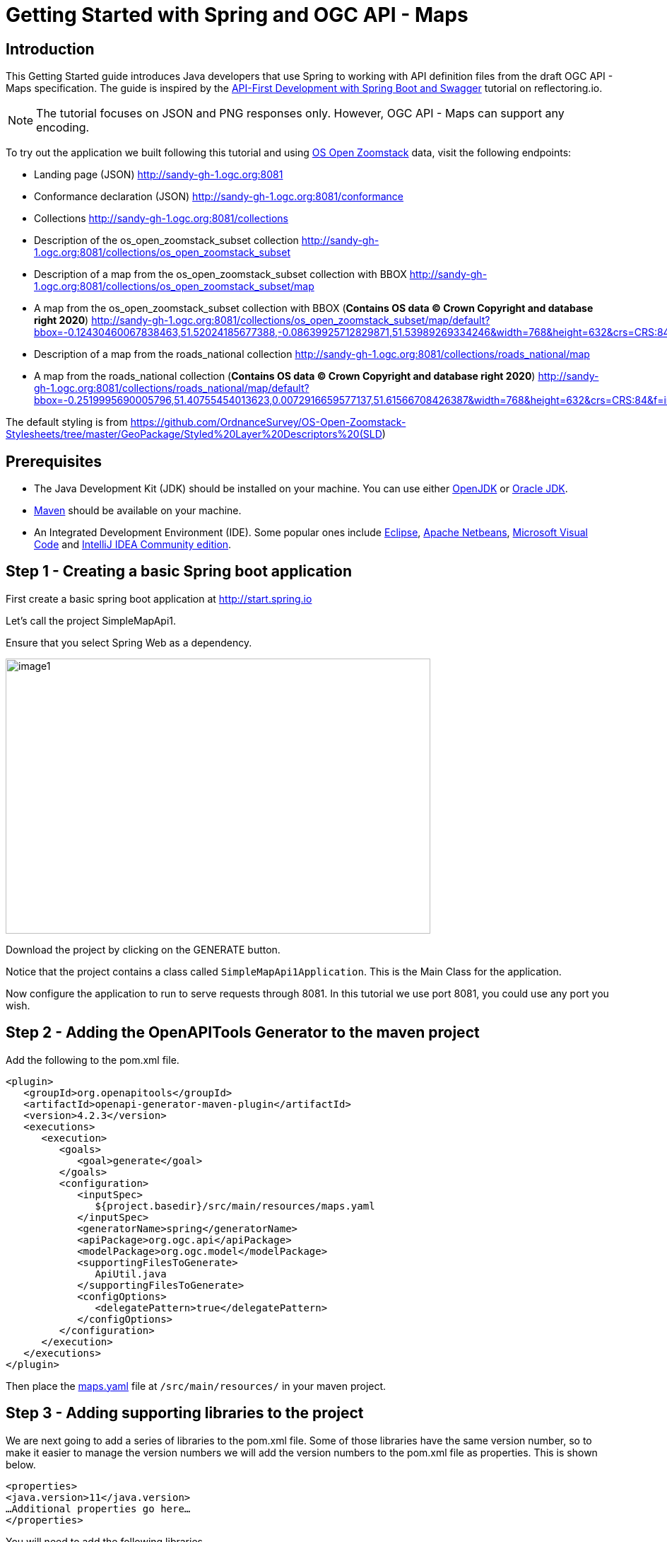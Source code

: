= Getting Started with Spring and OGC API - Maps
:source-highlighter: pygments

== Introduction


This Getting Started guide introduces Java developers that use Spring to working with API definition files from the draft OGC API - Maps specification. The guide is inspired by the https://reflectoring.io/spring-boot-openapi/[API-First Development with Spring Boot and Swagger] tutorial on reflectoring.io.

NOTE: The tutorial focuses on JSON and PNG responses only. However, OGC API - Maps can support any encoding.

To try out the application we built following this tutorial and using https://os.uk/business-government/products/open-zoomstack[OS Open Zoomstack] data, visit the following endpoints:

* Landing page (JSON) http://sandy-gh-1.ogc.org:8081
* Conformance declaration (JSON) http://sandy-gh-1.ogc.org:8081/conformance
* Collections http://sandy-gh-1.ogc.org:8081/collections
* Description of the os_open_zoomstack_subset collection http://sandy-gh-1.ogc.org:8081/collections/os_open_zoomstack_subset
* Description of a map from the os_open_zoomstack_subset collection with BBOX http://sandy-gh-1.ogc.org:8081/collections/os_open_zoomstack_subset/map
* A map from the os_open_zoomstack_subset collection with BBOX (*Contains OS data © Crown Copyright and database right 2020*) http://sandy-gh-1.ogc.org:8081/collections/os_open_zoomstack_subset/map/default?bbox=-0.12430460067838463,51.52024185677388,-0.08639925712829871,51.53989269334246&width=768&height=632&crs=CRS:84&f=image/png
* Description of a map from the roads_national collection http://sandy-gh-1.ogc.org:8081/collections/roads_national/map
* A map from the roads_national collection (*Contains OS data © Crown Copyright and database right 2020*) http://sandy-gh-1.ogc.org:8081/collections/roads_national/map/default?bbox=-0.2519995690005796,51.40755454013623,0.0072916659577137,51.61566708426387&width=768&height=632&crs=CRS:84&f=image/png

The default styling is from https://github.com/OrdnanceSurvey/OS-Open-Zoomstack-Stylesheets/tree/master/GeoPackage/Styled%20Layer%20Descriptors%20(SLD)

== Prerequisites

* The Java Development Kit (JDK) should be installed on your machine. You can use either http://openjdk.java.net[OpenJDK] or https://www.oracle.com/java/technologies/javase-downloads.html[Oracle JDK].
* https://maven.apache.org/[Maven] should be available on your machine.
* An Integrated Development Environment (IDE). Some popular ones include https://www.eclipse.org[Eclipse], https://netbeans.org[Apache Netbeans], https://code.visualstudio.com[Microsoft Visual Code] and https://www.jetbrains.com/idea/download/[IntelliJ IDEA Community edition].


[[step1]]
== Step 1 - Creating a basic Spring boot application

First create a basic spring boot application at http://start.spring.io

Let's call the project SimpleMapApi1.

Ensure that you select Spring Web as a dependency.

image::images/image1.png[width=601,height=389]

Download the project by clicking on the GENERATE button.

Notice that the project contains a class called `SimpleMapApi1Application`. This is the Main Class for the application.

Now configure the application to run to serve requests through 8081. In this tutorial we use port 8081, you could use any port you wish.

[[step2]]
== Step 2 - Adding the OpenAPITools Generator to the maven project

Add the following to the pom.xml file.

[source,xml]
----
<plugin>
   <groupId>org.openapitools</groupId>
   <artifactId>openapi-generator-maven-plugin</artifactId>
   <version>4.2.3</version>
   <executions>
      <execution>
         <goals>
            <goal>generate</goal>
         </goals>
         <configuration>
            <inputSpec>
               ${project.basedir}/src/main/resources/maps.yaml
            </inputSpec>
            <generatorName>spring</generatorName>
            <apiPackage>org.ogc.api</apiPackage>
            <modelPackage>org.ogc.model</modelPackage>
            <supportingFilesToGenerate>
               ApiUtil.java
            </supportingFilesToGenerate>
            <configOptions>
               <delegatePattern>true</delegatePattern>
            </configOptions>
         </configuration>
      </execution>
   </executions>
</plugin>

----

Then place the https://github.com/opengeospatial/OGC-API-Sprint-July-2020/blob/master/docs/Draft_Spring_Guide_for_OGC_API_Maps/maps.yaml[maps.yaml] file at `/src/main/resources/` in your maven project.


[[step3]]
== Step 3 - Adding supporting libraries to the project

We are next going to add a series of libraries to the pom.xml file. Some
of those libraries have the same version number, so to make it easier to
manage the version numbers we will add the version numbers to the
pom.xml file as properties. This is shown below.

[source,xml]
----
<properties>
<java.version>11</java.version>
…Additional properties go here…
</properties>
----

You will need to add the following libraries.

[source,xml]
----
<dependency>
   <groupId>org.springframework.boot</groupId>
   <artifactId>spring-boot-starter-validation</artifactId>
</dependency>
<dependency>
   <groupId>io.swagger</groupId>
   <artifactId>swagger-annotations</artifactId>
   <version>${swagger-annotations-version}</version>
</dependency>
<dependency>
   <groupId>org.openapitools</groupId>
   <artifactId>jackson-databind-nullable</artifactId>
   <version>${jackson-databind-nullable}</version>
</dependency>
<dependency>
   <groupId>com.fasterxml.jackson.jaxrs</groupId>
   <artifactId>jackson-jaxrs-base</artifactId>
   <version>${jackson-version}</version>
</dependency>
<dependency>
   <groupId>com.fasterxml.jackson.core</groupId>
   <artifactId>jackson-core</artifactId>
   <version>${jackson-version}</version>
</dependency>
<dependency>
   <groupId>com.fasterxml.jackson.core</groupId>
   <artifactId>jackson-annotations</artifactId>
   <version>${jackson-version}</version>
</dependency>
<dependency>
   <groupId>com.fasterxml.jackson.core</groupId>
   <artifactId>jackson-databind</artifactId>
   <version>${jackson-version}</version>
</dependency>
<dependency>
   <groupId>com.fasterxml.jackson.jaxrs</groupId>
   <artifactId>jackson-jaxrs-json-provider</artifactId>
   <version>${jackson-version}</version>
</dependency>
<dependency>
   <groupId>com.fasterxml.jackson.datatype</groupId>
   <artifactId>jackson-datatype-joda</artifactId>
   <version>${jackson-version}</version>
</dependency>
----

So the properties should look as follows.

[source,xml]
----
<properties>
   <java.version>11</java.version>
   <swagger-annotations-version>1.5.22</swagger-annotations-version>
   <jackson-version>2.10.2</jackson-version>
   <jackson-databind-nullable>0.2.1</jackson-databind-nullable>
</properties>
----


[[step4]]
== Step 4 - Building

Now compile the OpenAPI definition by running the command:

`$ mvn clean package`

This will generate a stub of the API. Due to a current limitation of
OpenAPITools Generator (see
https://github.com/OpenAPITools/openapi-generator/issues/5381) the
compilation fails to handle elements defined as ‘oneOf’ options. So, you
will see a compilation such as shown below.

image::images/image2.png[width=447,height=314]

As a workaround, create a class called OneOfstringinteger in the
org.ogc.model package.

image::images/image3.png[width=601,height=319]

Now re-compile the OpenAPI definition by running the command:

`$ mvn clean package`

If successful, you should arrive at a `BUILD SUCCESS` message.

image::images/image4.png[width=461,height=309]

[[step5]]
== Step 5 - Creating the Controller

At this point, you now have the API and model stub that you will need to
implement an interface that conforms to OGC API – Maps.

In the ‘target’ folder you will find a folder called ‘generated-sources’
that includes stubs for the API controllers and model.

image::images/image5.png[width=311,height=608]

The classes `CollectionsApi`, `ConformanceApi`, `DefaultApi`, and `MapApi`
contain the request mappings for each path specified in the OpenAPI
definition. These API stubs also have associated Controller classes
namely `CollectionsApiController`, `ConformanceApiController`,
`DefaultApiController`, and `MapApiController`.

So we next override the methods provided by the API classes
generated by the OpenAPITools Generator. Overriding these methods
enables us to add business logic to those methods.

So we create a class called `SimpleMapApi1Controller` to sit alongside the
`SimpleMapApi1Application` that was created by the initializr on
start.sprint.io in <<step1>>.

image::images/image6.png[width=362,height=306]

Next copy the stub of the `DefaultApi.getLandingPage` method into the
`SimpleMapApi1Controller` class. Then insert the following code inside the `SimpleMapApi1Controller.getLandingPage` method.


[source,java,linenums]
----

    LandingPage lp = new LandingPage();
    lp.setTitle("OGC API - Maps tutorial");
    lp.setDescription("An example of an implementation of OGC API - Maps using Spring.io");

    lp.addLinksItem(createLink("this document","self", "application/json",endpoint+"?f=json"));
    lp.addLinksItem(createLink("OGC API conformance classes implemented by this server","conformance","application/json",endpoint+"/conformance"));
    lp.addLinksItem(createLink("Access the data","data","application/json",endpoint+"/collections"));

    HttpHeaders headers = new HttpHeaders();
    headers.add("Content-Type", "application/json");
    ResponseEntity<LandingPage> re = new ResponseEntity<LandingPage>(lp, headers, HttpStatus.OK);
    return re;


----

Follow a similar approach of overriding the API methods generated by the OpenAPITools Generator. For example, for the conformance declaration you could override the `ConformanceAPI.getConformanceDeclaration` method using the following.

[source,java]
----

ConfClasses cc = new ConfClasses();
try {

    cc.addConformsToItem(new URI("http://www.opengis.net/spec/ogcapi-common-1/1.0/conf/core"));
    cc.addConformsToItem(new URI("http://www.opengis.net/spec/ogcapi-common-1/1.0/conf/collections"));
    cc.addConformsToItem(new URI("http://www.opengis.net/spec/ogcapi-maps-1/1.0/conf/core"));
    cc.addConformsToItem(new URI("http://www.opengis.net/spec/ogcapi-maps-1/1.0/conf/bbox"));

}
catch(java.lang.Exception ec)
{
    ec.printStackTrace();
}

HttpHeaders headers = new HttpHeaders();
headers.add("Content-Type", "application/json");
ResponseEntity<ConfClasses> re = new ResponseEntity<ConfClasses>(cc, headers, HttpStatus.OK);
return re;

----

Where the response is an image you could use the `ByteArrayResource` class provided by the Spring framework. For example, you could override the `CollectionsApi.getMapCollectionId` method to create a proxy for a GetMap operation offered by a Web Map Service (WMS) using the approach shown below.

[source,java]
----

    String urlString = "http://localhost:8080/geoserver/wms?service=WMS&" +
            "version=1.1.0&request=GetMap&layers="+collectionId+"&" +
            "bbox="+bbox.get(0)+"," +bbox.get(1)+"," +bbox.get(2)+"," +bbox.get(3)+"&" +
            "width="+width.intValue()+"&" +
            "height="+height.intValue()+"&" +
            "srs="+crs+"&" +
            "format="+f;

    BufferedImage bufferedImage = null;
    URL url = null;
    try {
        url = new URL(urlString);
        bufferedImage  = ImageIO.read(url);
    } catch (IOException e) {
        e.printStackTrace();
    }

    HttpHeaders headers = new HttpHeaders();
    headers.add("Content-Type","image/png");
    ByteArrayOutputStream byteArrayOutputStream = new ByteArrayOutputStream();
    try {
        ImageIO.write(bufferedImage , "png", byteArrayOutputStream);
    } catch (IOException e) {
        e.printStackTrace();
    }

    byte[] imageInByte = byteArrayOutputStream.toByteArray();

    ByteArrayResource bar = new ByteArrayResource(imageInByte);
    System.out.println("bar check");

    return ResponseEntity.ok()
            .contentType(MediaType.IMAGE_PNG)
            .body(bar);

}

----

[[step6]]
== Step 6 - Running the application

Once you are through overriding the other API methods, run the Spring boot application with the following command.

$ mvn spring-boot:run

Now using a client application such as Postman, send a request to http://localhost:8081 to see the landing page. The response should be something like.

[source,json]
----
{
    "title": "OGC API - Maps tutorial",
    "description": "An example of an implementation of OGC API - Maps using Spring.io",
    "links": [
        {
            "href": "http://localhost:8081?f=json",
            "rel": "self",
            "type": "application/json",
            "hreflang": null,
            "title": "this document",
            "length": null
        },
        {
            "href": "http://localhost:8081/conformance",
            "rel": "conformance",
            "type": "application/json",
            "hreflang": null,
            "title": "OGC API conformance classes implemented by this server",
            "length": null
        },
        {
            "href": "http://localhost:8081/collections",
            "rel": "data",
            "type": "application/json",
            "hreflang": null,
            "title": "Access the data",
            "length": null
        }
    ]
}
----

Next send a request to http://localhost:8081/conformance to see the conformance page. The response should be something like.

[source,json]
----
{
    "conformsTo": [
        "http://www.opengis.net/spec/ogcapi-common-1/1.0/conf/core",
        "http://www.opengis.net/spec/ogcapi-common-1/1.0/conf/collections",
        "http://www.opengis.net/spec/ogcapi-maps-1/1.0/conf/core",
        "http://www.opengis.net/spec/ogcapi-maps-1/1.0/conf/bbox"
    ]
}

----

